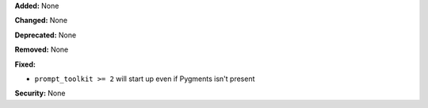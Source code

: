 **Added:** None

**Changed:** None

**Deprecated:** None

**Removed:** None

**Fixed:**

- ``prompt_toolkit >= 2`` will start up even if Pygments isn't present

**Security:** None
